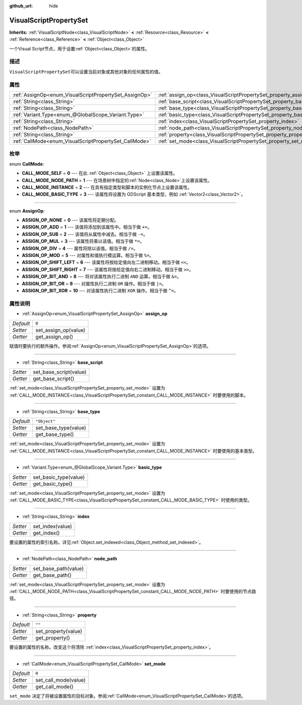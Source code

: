 :github_url: hide

.. Generated automatically by doc/tools/make_rst.py in GaaeExplorer's source tree.
.. DO NOT EDIT THIS FILE, but the VisualScriptPropertySet.xml source instead.
.. The source is found in doc/classes or modules/<name>/doc_classes.

.. _class_VisualScriptPropertySet:

VisualScriptPropertySet
=======================

**Inherits:** :ref:`VisualScriptNode<class_VisualScriptNode>` **<** :ref:`Resource<class_Resource>` **<** :ref:`Reference<class_Reference>` **<** :ref:`Object<class_Object>`

一个Visual Script节点，用于设置\ :ref:`Object<class_Object>`\ 的属性。

描述
----

``VisualScriptPropertySet``\ 可以设置当前对象或其他对象的任何属性的值。

属性
----

+--------------------------------------------------------+------------------------------------------------------------------------+--------------+
| :ref:`AssignOp<enum_VisualScriptPropertySet_AssignOp>` | :ref:`assign_op<class_VisualScriptPropertySet_property_assign_op>`     | ``0``        |
+--------------------------------------------------------+------------------------------------------------------------------------+--------------+
| :ref:`String<class_String>`                            | :ref:`base_script<class_VisualScriptPropertySet_property_base_script>` |              |
+--------------------------------------------------------+------------------------------------------------------------------------+--------------+
| :ref:`String<class_String>`                            | :ref:`base_type<class_VisualScriptPropertySet_property_base_type>`     | ``"Object"`` |
+--------------------------------------------------------+------------------------------------------------------------------------+--------------+
| :ref:`Variant.Type<enum_@GlobalScope_Variant.Type>`    | :ref:`basic_type<class_VisualScriptPropertySet_property_basic_type>`   |              |
+--------------------------------------------------------+------------------------------------------------------------------------+--------------+
| :ref:`String<class_String>`                            | :ref:`index<class_VisualScriptPropertySet_property_index>`             |              |
+--------------------------------------------------------+------------------------------------------------------------------------+--------------+
| :ref:`NodePath<class_NodePath>`                        | :ref:`node_path<class_VisualScriptPropertySet_property_node_path>`     |              |
+--------------------------------------------------------+------------------------------------------------------------------------+--------------+
| :ref:`String<class_String>`                            | :ref:`property<class_VisualScriptPropertySet_property_property>`       | ``""``       |
+--------------------------------------------------------+------------------------------------------------------------------------+--------------+
| :ref:`CallMode<enum_VisualScriptPropertySet_CallMode>` | :ref:`set_mode<class_VisualScriptPropertySet_property_set_mode>`       | ``0``        |
+--------------------------------------------------------+------------------------------------------------------------------------+--------------+

枚举
----

.. _enum_VisualScriptPropertySet_CallMode:

.. _class_VisualScriptPropertySet_constant_CALL_MODE_SELF:

.. _class_VisualScriptPropertySet_constant_CALL_MODE_NODE_PATH:

.. _class_VisualScriptPropertySet_constant_CALL_MODE_INSTANCE:

.. _class_VisualScriptPropertySet_constant_CALL_MODE_BASIC_TYPE:

enum **CallMode**:

- **CALL_MODE_SELF** = **0** --- 在此 :ref:`Object<class_Object>` 上设置该属性。

- **CALL_MODE_NODE_PATH** = **1** --- 在场景树中指定的\ :ref:`Node<class_Node>`\ 上设置该属性。

- **CALL_MODE_INSTANCE** = **2** --- 在具有指定类型和脚本的实例化节点上设置该属性。

- **CALL_MODE_BASIC_TYPE** = **3** --- 该属性将设置为 GDScript 基本类型，例如 :ref:`Vector2<class_Vector2>`\ 。

----

.. _enum_VisualScriptPropertySet_AssignOp:

.. _class_VisualScriptPropertySet_constant_ASSIGN_OP_NONE:

.. _class_VisualScriptPropertySet_constant_ASSIGN_OP_ADD:

.. _class_VisualScriptPropertySet_constant_ASSIGN_OP_SUB:

.. _class_VisualScriptPropertySet_constant_ASSIGN_OP_MUL:

.. _class_VisualScriptPropertySet_constant_ASSIGN_OP_DIV:

.. _class_VisualScriptPropertySet_constant_ASSIGN_OP_MOD:

.. _class_VisualScriptPropertySet_constant_ASSIGN_OP_SHIFT_LEFT:

.. _class_VisualScriptPropertySet_constant_ASSIGN_OP_SHIFT_RIGHT:

.. _class_VisualScriptPropertySet_constant_ASSIGN_OP_BIT_AND:

.. _class_VisualScriptPropertySet_constant_ASSIGN_OP_BIT_OR:

.. _class_VisualScriptPropertySet_constant_ASSIGN_OP_BIT_XOR:

enum **AssignOp**:

- **ASSIGN_OP_NONE** = **0** --- 该属性将定期分配。

- **ASSIGN_OP_ADD** = **1** --- 该值将添加到该属性中。相当于做 ``+=``\ 。

- **ASSIGN_OP_SUB** = **2** --- 该值将从属性中减去。相当于做 ``-=``\ 。

- **ASSIGN_OP_MUL** = **3** --- 该属性将乘以该值。相当于做 ``*=``\ 。

- **ASSIGN_OP_DIV** = **4** --- 属性将除以该值。相当于做 ``/=``\ 。

- **ASSIGN_OP_MOD** = **5** --- 对属性和值执行模运算。相当于做 ``%=``\ 。

- **ASSIGN_OP_SHIFT_LEFT** = **6** --- 该属性将按给定值向左二进制移动。相当于做 ``<<``\ 。

- **ASSIGN_OP_SHIFT_RIGHT** = **7** --- 该属性将按给定值向右二进制移动。相当于做 ``>>``\ 。

- **ASSIGN_OP_BIT_AND** = **8** --- 将对该属性执行二进制 ``AND`` 运算。相当于做 ``&=``\ 。

- **ASSIGN_OP_BIT_OR** = **9** --- 对属性执行二进制 ``OR`` 操作。相当于做 ``|=``\ 。

- **ASSIGN_OP_BIT_XOR** = **10** --- 对该属性执行二进制 ``XOR`` 操作。相当于做 ``^=``\ 。

属性说明
--------

.. _class_VisualScriptPropertySet_property_assign_op:

- :ref:`AssignOp<enum_VisualScriptPropertySet_AssignOp>` **assign_op**

+-----------+----------------------+
| *Default* | ``0``                |
+-----------+----------------------+
| *Setter*  | set_assign_op(value) |
+-----------+----------------------+
| *Getter*  | get_assign_op()      |
+-----------+----------------------+

赋值时要执行的额外操作。参阅\ :ref:`AssignOp<enum_VisualScriptPropertySet_AssignOp>`\ 的选项。

----

.. _class_VisualScriptPropertySet_property_base_script:

- :ref:`String<class_String>` **base_script**

+----------+------------------------+
| *Setter* | set_base_script(value) |
+----------+------------------------+
| *Getter* | get_base_script()      |
+----------+------------------------+

:ref:`set_mode<class_VisualScriptPropertySet_property_set_mode>` 设置为 :ref:`CALL_MODE_INSTANCE<class_VisualScriptPropertySet_constant_CALL_MODE_INSTANCE>` 时要使用的脚本。

----

.. _class_VisualScriptPropertySet_property_base_type:

- :ref:`String<class_String>` **base_type**

+-----------+----------------------+
| *Default* | ``"Object"``         |
+-----------+----------------------+
| *Setter*  | set_base_type(value) |
+-----------+----------------------+
| *Getter*  | get_base_type()      |
+-----------+----------------------+

:ref:`set_mode<class_VisualScriptPropertySet_property_set_mode>` 设置为 :ref:`CALL_MODE_INSTANCE<class_VisualScriptPropertySet_constant_CALL_MODE_INSTANCE>` 时要使用的基本类型。

----

.. _class_VisualScriptPropertySet_property_basic_type:

- :ref:`Variant.Type<enum_@GlobalScope_Variant.Type>` **basic_type**

+----------+-----------------------+
| *Setter* | set_basic_type(value) |
+----------+-----------------------+
| *Getter* | get_basic_type()      |
+----------+-----------------------+

:ref:`set_mode<class_VisualScriptPropertySet_property_set_mode>` 设置为 :ref:`CALL_MODE_BASIC_TYPE<class_VisualScriptPropertySet_constant_CALL_MODE_BASIC_TYPE>` 时使用的类型。

----

.. _class_VisualScriptPropertySet_property_index:

- :ref:`String<class_String>` **index**

+----------+------------------+
| *Setter* | set_index(value) |
+----------+------------------+
| *Getter* | get_index()      |
+----------+------------------+

要设置的属性的索引名称。详见\ :ref:`Object.set_indexed<class_Object_method_set_indexed>`\ 。

----

.. _class_VisualScriptPropertySet_property_node_path:

- :ref:`NodePath<class_NodePath>` **node_path**

+----------+----------------------+
| *Setter* | set_base_path(value) |
+----------+----------------------+
| *Getter* | get_base_path()      |
+----------+----------------------+

:ref:`set_mode<class_VisualScriptPropertySet_property_set_mode>` 设置为 :ref:`CALL_MODE_NODE_PATH<class_VisualScriptPropertySet_constant_CALL_MODE_NODE_PATH>` 时要使用的节点路径。

----

.. _class_VisualScriptPropertySet_property_property:

- :ref:`String<class_String>` **property**

+-----------+---------------------+
| *Default* | ``""``              |
+-----------+---------------------+
| *Setter*  | set_property(value) |
+-----------+---------------------+
| *Getter*  | get_property()      |
+-----------+---------------------+

要设置的属性的名称。改变这个将清除 :ref:`index<class_VisualScriptPropertySet_property_index>`\ 。

----

.. _class_VisualScriptPropertySet_property_set_mode:

- :ref:`CallMode<enum_VisualScriptPropertySet_CallMode>` **set_mode**

+-----------+----------------------+
| *Default* | ``0``                |
+-----------+----------------------+
| *Setter*  | set_call_mode(value) |
+-----------+----------------------+
| *Getter*  | get_call_mode()      |
+-----------+----------------------+

``set_mode`` 决定了将被设置属性的目标对象。参阅\ :ref:`CallMode<enum_VisualScriptPropertySet_CallMode>`\ 的选项。

.. |virtual| replace:: :abbr:`virtual (This method should typically be overridden by the user to have any effect.)`
.. |const| replace:: :abbr:`const (This method has no side effects. It doesn't modify any of the instance's member variables.)`
.. |vararg| replace:: :abbr:`vararg (This method accepts any number of arguments after the ones described here.)`
